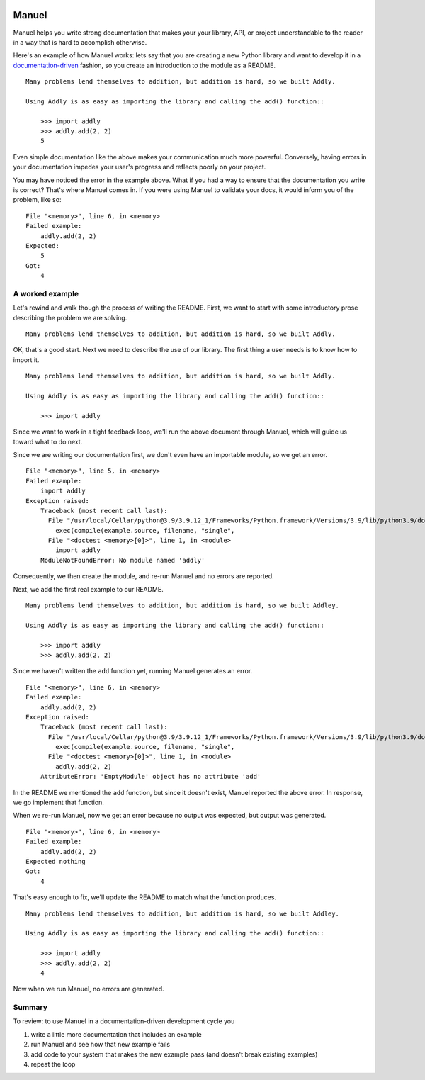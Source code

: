 .. image:: https://raw.githubusercontent.com/benji-york/manuel/master/badges/coverage-badge.svg
    :target: https://pypi.python.org/pypi/manuel

.. image:: https://img.shields.io/pypi/pyversions/manuel.svg
    :target: https://pypi.python.org/pypi/manuel/

======
Manuel
======

Manuel helps you write strong documentation that makes your your library, API, or
project understandable to the reader in a way that is hard to accomplish otherwise.

Here's an example of how Manuel works: lets say that you are creating a new Python
library and want to develop it in a
`documentation-driven <https://pyvideo.org/pycon-us-2011/pycon-2011--documentation-driven-development.html>`_
fashion, so you create an introduction to the module as a README.


.. code-block: python

    # Behind-the-scenese code to build a fake module so the below example works.
    import sys

    class AddlyModule:

        @staticmethod
        def add(a: int, b: int) -> int:
            return a + b

    sys.modules['addly'] = AddlyModule()

::

    Many problems lend themselves to addition, but addition is hard, so we built Addly.

    Using Addly is as easy as importing the library and calling the add() function::

        >>> import addly
        >>> addly.add(2, 2)
        5

.. -> readme

Even simple documentation like the above makes your communication much more powerful.
Conversely, having errors in your documentation impedes your user's progress and
reflects poorly on your project.

You may have noticed the error in the example above.  What if you had a way to ensure
that the documentation you write is correct?  That's where Manuel comes in.  If you were
using Manuel to validate your docs, it would inform you of the problem, like so::

    File "<memory>", line 6, in <memory>
    Failed example:
        addly.add(2, 2)
    Expected:
        5
    Got:
        4

.. -> example

.. XXX make above 'File "<memory>"...' line a bit nicer.

.. code-block: python

    # Run the above README (readme) through Maneul and capture the error.
    from tests.helpers import checker
    import manuel
    import manuel.doctest
    m = manuel.doctest.Manuel(checker=checker)
    document = manuel.Document(readme)
    document.process_with(m, globs={})
    result = document.formatted()

..
    Verify that the error is actually generated.
    >>> from tests.helpers import print_diff
    >>> print_diff(example, result)


A worked example
================

Let's rewind and walk though the process of writing the README.  First, we want to start
with some introductory prose describing the problem we are solving.

::

    Many problems lend themselves to addition, but addition is hard, so we built Addly.

OK, that's a good start.  Next we need to describe the use of our library.  The first
thing a user needs is to know how to import it.

::

    Many problems lend themselves to addition, but addition is hard, so we built Addly.

    Using Addly is as easy as importing the library and calling the add() function::

        >>> import addly

.. -> readme

Since we want to work in a tight feedback loop, we'll run the above document through
Manuel, which will guide us toward what to do next.

Since we are writing our documentation first, we don't even have an importable module,
so we get an error.

::

    File "<memory>", line 5, in <memory>
    Failed example:
        import addly
    Exception raised:
        Traceback (most recent call last):
          File "/usr/local/Cellar/python@3.9/3.9.12_1/Frameworks/Python.framework/Versions/3.9/lib/python3.9/doctest.py", line 1334, in __run
            exec(compile(example.source, filename, "single",
          File "<doctest <memory>[0]>", line 1, in <module>
            import addly
        ModuleNotFoundError: No module named 'addly'

.. -> example

.. code-block: python

    del sys.modules['addly']  # we're starting over, so remove the module
    document = manuel.Document(readme)
    document.process_with(m, globs={})
    result = document.formatted()

..
    >>> print_diff(result, example)

Consequently, we then create the module, and re-run Manuel and no errors are reported.

.. code-block: python

    class EmptyModule:
        pass

    sys.modules['addly'] = EmptyModule()
    document = manuel.Document(readme)
    document.process_with(m, globs={})
    result = document.formatted()
    assert result == ''

Next, we add the first real example to our README.

::

    Many problems lend themselves to addition, but addition is hard, so we built Addley.

    Using Addly is as easy as importing the library and calling the add() function::

        >>> import addly
        >>> addly.add(2, 2)

.. -> readme

Since we haven't written the ``add`` function yet, running Manuel generates an error.

::

    File "<memory>", line 6, in <memory>
    Failed example:
        addly.add(2, 2)
    Exception raised:
        Traceback (most recent call last):
          File "/usr/local/Cellar/python@3.9/3.9.12_1/Frameworks/Python.framework/Versions/3.9/lib/python3.9/doctest.py", line 1334, in __run
            exec(compile(example.source, filename, "single",
          File "<doctest <memory>[0]>", line 1, in <module>
            addly.add(2, 2)
        AttributeError: 'EmptyModule' object has no attribute 'add'

.. -> example

.. XXX make above read better, especially "EmptyModule" bit and "<memory>"

.. code-block: python

    document = manuel.Document(readme)
    document.process_with(m, globs={})
    result = document.formatted()

..
    >>> print_diff(result, example)

In the README we mentioned the ``add`` function, but since it doesn't exist, Manuel
reported the above error.  In response, we go implement that function.

When we re-run Manuel, now we get an error because no output was expected, but output
was generated.

::

    File "<memory>", line 6, in <memory>
    Failed example:
        addly.add(2, 2)
    Expected nothing
    Got:
        4

.. -> example

.. code-block: python

    sys.modules['addly'] = AddlyModule()
    document = manuel.Document(readme)
    document.process_with(m, globs={})
    result = document.formatted()
..
    >>> print_diff(result, example)


That's easy enough to fix, we'll update the README to match what the function produces.

::

    Many problems lend themselves to addition, but addition is hard, so we built Addley.

    Using Addly is as easy as importing the library and calling the add() function::

        >>> import addly
        >>> addly.add(2, 2)
        4

.. -> readme

Now when we run Manuel, no errors are generated.

.. code-block: python

    document = manuel.Document(readme)
    document.process_with(m, globs={})
    result = document.formatted()
    assert result == ''


Summary
=======

To review: to use Manuel in a documentation-driven development cycle you

1. write a little more documentation that includes an example
2. run Manuel and see how that new example fails
3. add code to your system that makes the new example pass (and doesn't break existing
   examples)
4. repeat the loop
